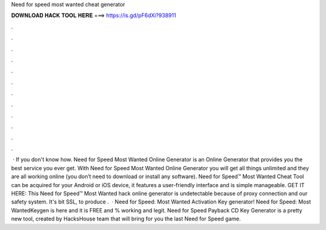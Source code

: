 Need for speed most wanted cheat generator

𝐃𝐎𝐖𝐍𝐋𝐎𝐀𝐃 𝐇𝐀𝐂𝐊 𝐓𝐎𝐎𝐋 𝐇𝐄𝐑𝐄 ===> https://is.gd/pF6dXi?938911

.

.

.

.

.

.

.

.

.

.

.

.

 · If you don't know how. Need for Speed Most Wanted Online Generator is an Online Generator that provides you the best service you ever get. With Need for Speed Most Wanted Online Generator you will get all things unlimited and they are all working online (you don’t need to download or install any software). Need for Speed™ Most Wanted Cheat Tool can be acquired for your Android or iOS device, it features a user-friendly interface and is simple manageable. GET IT HERE:  This Need for Speed™ Most Wanted hack online generator is undetectable because of proxy connection and our safety system. It's bit SSL, to produce .  · Need for Speed: Most Wanted Activation Key generator! Need for Speed: Most WantedKeygen is here and it is FREE and % working and legit. Need for Speed Payback CD Key Generator is a pretty new tool, created by HacksHouse team that will bring for you the last Need for Speed game.